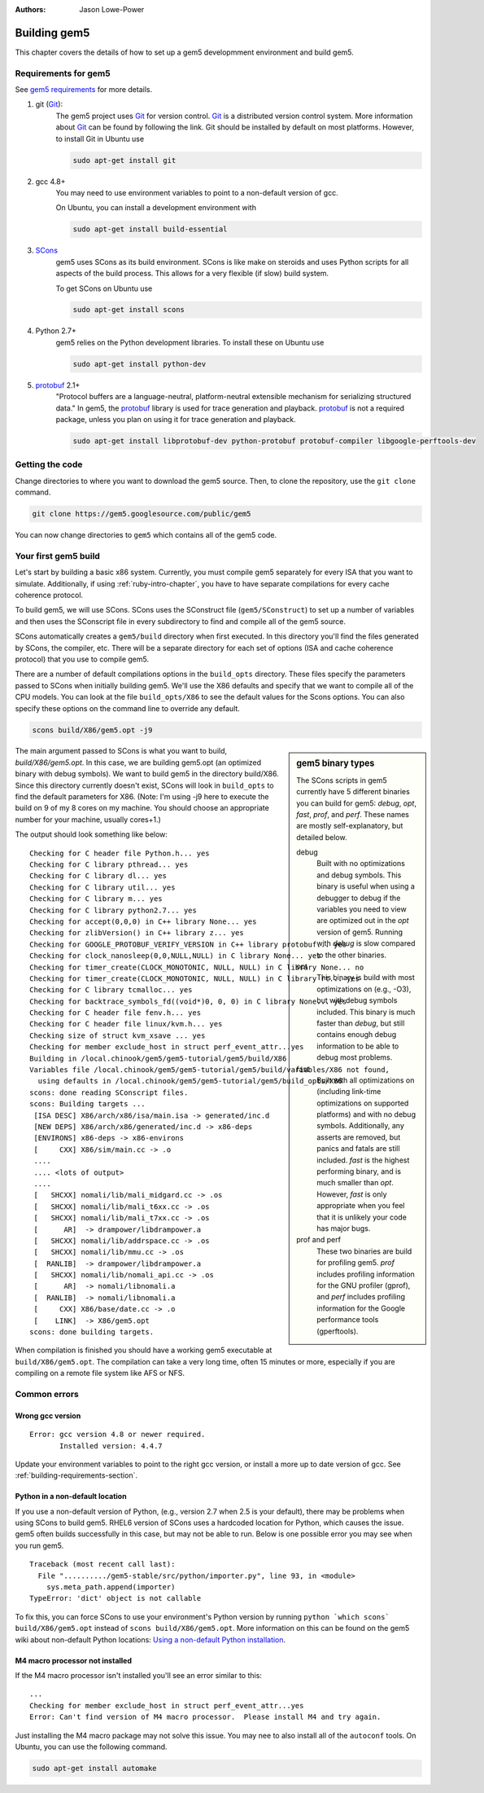 
:authors: Jason Lowe-Power

.. _building-chapter:

--------------
Building gem5
--------------

This chapter covers the details of how to set up a gem5 developmment environment and build gem5.

.. todo::

    Add a pointer to the gem5 docker image.
    In fact, we may want to have a docker image for each section.

.. _building-requirements-section:

Requirements for gem5
~~~~~~~~~~~~~~~~~~~~~

See `gem5 requirements`_ for more details.

.. _gem5 requirements: http://gem5.org/Compiling_M5#Required_Software

#. git (Git_):
    The gem5 project uses Git_ for version control.
    Git_ is a distributed version control system.
    More information about Git_ can be found by following the link.
    Git should be installed by default on most platforms.
    However, to install Git in Ubuntu use

    .. code-block:: sh

        sudo apt-get install git

#. gcc 4.8+
    You may need to use environment variables to point to a non-default version of gcc.

    On Ubuntu, you can install a development environment with

    .. code-block:: sh

        sudo apt-get install build-essential

#. SCons_
    gem5 uses SCons as its build environment.
    SCons is like make on steroids and uses Python scripts for all aspects of the build process.
    This allows for a very flexible (if slow) build system.

    To get SCons on Ubuntu use

    .. code-block:: sh

        sudo apt-get install scons

#. Python 2.7+
    gem5 relies on the Python development libraries.
    To install these on Ubuntu use

    .. code-block:: sh

        sudo apt-get install python-dev

#. protobuf_ 2.1+
    "Protocol buffers are a language-neutral, platform-neutral extensible mechanism for serializing structured data."
    In gem5, the protobuf_ library is used for trace generation and playback.
    protobuf_ is not a required package, unless you plan on using it for trace generation and playback.

    .. code-block:: sh

        sudo apt-get install libprotobuf-dev python-protobuf protobuf-compiler libgoogle-perftools-dev

.. _Git: https://git-scm.com/

.. _SCons: http://www.scons.org/

.. _SWIG: http://www.swig.org/

.. _protobuf: https://developers.google.com/protocol-buffers/

Getting the code
~~~~~~~~~~~~~~~~

Change directories to where you want to download the gem5 source.
Then, to clone the repository, use the ``git clone`` command.

.. code-block:: sh

  git clone https://gem5.googlesource.com/public/gem5

You can now change directories to ``gem5`` which contains all of the gem5 code.

.. Removed for now since we got rid of gem5-stable, but it may come back later.
    .. sidebar:: gem5 repositories

        There are two main gem5 repositories found on repo.gem5.org, *gem5*, and *gem5-stable*.
        gem5 is the main development repository, which is updated very frequently (a few times per week).
        This repository has all of the latest bugfixes and features.
        However, there are often bugs introduced and changes to APIs.
        gem5-stable, is released once every few months and pulls in most of the changes to gem5 in that time.
        It's more stable than the gem5 repository, but there still may be bugs.

        If you find a bug in gem5-stable, or something isn't working correctly, be sure to try gem5 before submitting a bug report.
        The problem may already be fixed.

Your first gem5 build
~~~~~~~~~~~~~~~~~~~~~~~
Let's start by building a basic x86 system.
Currently, you must compile gem5 separately for every ISA that you want to simulate.
Additionally, if using :ref:`ruby-intro-chapter`, you have to have separate compilations for every cache coherence protocol.

To build gem5, we will use SCons.
SCons uses the SConstruct file (``gem5/SConstruct``) to set up a number of variables and then uses the SConscript file in every subdirectory to find and compile all of the gem5 source.

SCons automatically creates a ``gem5/build`` directory when first executed.
In this directory you'll find the files generated by SCons, the compiler, etc.
There will be a separate directory for each set of options (ISA and cache coherence protocol) that you use to compile gem5.

There are a number of default compilations options in the ``build_opts`` directory.
These files specify the parameters passed to SCons when initially building gem5.
We'll use the X86 defaults and specify that we want to compile all of the CPU models.
You can look at the file ``build_opts/X86`` to see the default values for the Scons options.
You can also specify these options on the command line to override any default.

.. code-block:: sh

    scons build/X86/gem5.opt -j9

.. sidebar:: gem5 binary types

    The SCons scripts in gem5 currently have 5 different binaries you can build for gem5: `debug`, `opt`, `fast`, `prof`, and `perf`.
    These names are mostly self-explanatory, but detailed below.

    debug
        Built with no optimizations and debug symbols.
        This binary is useful when using a debugger to debug if the variables you need to view are optimized out in the `opt` version of gem5.
        Running with `debug` is slow compared to the other binaries.

    opt
        This binary is build with most optimizations on (e.g., -O3), but with debug symbols included.
        This binary is much faster than `debug`, but still contains enough debug information to be able to debug most problems.

    fast
        Built with all optimizations on (including link-time optimizations on supported platforms) and with no debug symbols.
        Additionally, any asserts are removed, but panics and fatals are still included.
        `fast` is the highest performing binary, and is much smaller than `opt`.
        However, `fast` is only appropriate when you feel that it is unlikely your code has major bugs.

    prof and perf
        These two binaries are build for profiling gem5.
        `prof` includes profiling information for the GNU profiler (gprof), and `perf` includes profiling information for the Google performance tools (gperftools).


The main argument passed to SCons is what you want to build, `build/X86/gem5.opt`.
In this case, we are building gem5.opt (an optimized binary with debug symbols).
We want to build gem5 in the directory build/X86.
Since this directory currently doesn't exist, SCons will look in ``build_opts`` to find the default parameters for X86.
(Note: I'm using -j9 here to execute the build on 9 of my 8 cores on my machine.
You should choose an appropriate number for your machine, usually cores+1.)

The output should look something like below:

::

  Checking for C header file Python.h... yes
  Checking for C library pthread... yes
  Checking for C library dl... yes
  Checking for C library util... yes
  Checking for C library m... yes
  Checking for C library python2.7... yes
  Checking for accept(0,0,0) in C++ library None... yes
  Checking for zlibVersion() in C++ library z... yes
  Checking for GOOGLE_PROTOBUF_VERIFY_VERSION in C++ library protobuf... yes
  Checking for clock_nanosleep(0,0,NULL,NULL) in C library None... yes
  Checking for timer_create(CLOCK_MONOTONIC, NULL, NULL) in C library None... no
  Checking for timer_create(CLOCK_MONOTONIC, NULL, NULL) in C library rt... yes
  Checking for C library tcmalloc... yes
  Checking for backtrace_symbols_fd((void*)0, 0, 0) in C library None... yes
  Checking for C header file fenv.h... yes
  Checking for C header file linux/kvm.h... yes
  Checking size of struct kvm_xsave ... yes
  Checking for member exclude_host in struct perf_event_attr...yes
  Building in /local.chinook/gem5/gem5-tutorial/gem5/build/X86
  Variables file /local.chinook/gem5/gem5-tutorial/gem5/build/variables/X86 not found,
    using defaults in /local.chinook/gem5/gem5-tutorial/gem5/build_opts/X86
  scons: done reading SConscript files.
  scons: Building targets ...
   [ISA DESC] X86/arch/x86/isa/main.isa -> generated/inc.d
   [NEW DEPS] X86/arch/x86/generated/inc.d -> x86-deps
   [ENVIRONS] x86-deps -> x86-environs
   [     CXX] X86/sim/main.cc -> .o
   ....
   .... <lots of output>
   ....
   [   SHCXX] nomali/lib/mali_midgard.cc -> .os
   [   SHCXX] nomali/lib/mali_t6xx.cc -> .os
   [   SHCXX] nomali/lib/mali_t7xx.cc -> .os
   [      AR]  -> drampower/libdrampower.a
   [   SHCXX] nomali/lib/addrspace.cc -> .os
   [   SHCXX] nomali/lib/mmu.cc -> .os
   [  RANLIB]  -> drampower/libdrampower.a
   [   SHCXX] nomali/lib/nomali_api.cc -> .os
   [      AR]  -> nomali/libnomali.a
   [  RANLIB]  -> nomali/libnomali.a
   [     CXX] X86/base/date.cc -> .o
   [    LINK]  -> X86/gem5.opt
  scons: done building targets.

When compilation is finished you should have a working gem5 executable at ``build/X86/gem5.opt``.
The compilation can take a very long time, often 15 minutes or more, especially if you are compiling on a remote file system like AFS or NFS.


Common errors
~~~~~~~~~~~~~~

Wrong gcc version
==================

::

    Error: gcc version 4.8 or newer required.
           Installed version: 4.4.7

Update your environment variables to point to the right gcc version, or install a more up to date version of gcc.
See :ref:`building-requirements-section`.

Python in a non-default location
================================

If you use a non-default version of Python, (e.g., version 2.7 when 2.5 is your default), there may be problems when using SCons to build gem5.
RHEL6 version of SCons uses a hardcoded location for Python, which causes the issue.
gem5 often builds successfully in this case, but may not be able to run.
Below is one possible error you may see when you run gem5.

::

    Traceback (most recent call last):
      File "........../gem5-stable/src/python/importer.py", line 93, in <module>
        sys.meta_path.append(importer)
    TypeError: 'dict' object is not callable

To fix this, you can force SCons to use your environment's Python version by running ``python `which scons` build/X86/gem5.opt`` instead of ``scons build/X86/gem5.opt``.
More information on this can be found on the gem5 wiki about non-default Python locations: `Using a non-default Python installation <http://www.gem5.org/Using_a_non-default_Python_installation>`_.

M4 macro processor not installed
================================

If the M4 macro processor isn't installed you'll see an error similar to this:

::

    ...
    Checking for member exclude_host in struct perf_event_attr...yes
    Error: Can't find version of M4 macro processor.  Please install M4 and try again.

Just installing the M4 macro package may not solve this issue.
You may nee to also install all of the ``autoconf`` tools.
On Ubuntu, you can use the following command.

.. code-block:: sh

    sudo apt-get install automake
